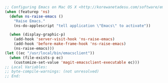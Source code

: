 #+BEGIN_SRC emacs-lisp
;; Configuring Emacs on Mac OS X <http://korewanetadesu.com/software/emacs-on-os-x.html>
(when (featurep 'ns)
  (defun ns-raise-emacs ()
    "Raise Emacs."
    (ns-do-applescript "tell application \"Emacs\" to activate"))

  (when (display-graphic-p)
    (add-hook 'server-visit-hook 'ns-raise-emacs)
    (add-hook 'before-make-frame-hook 'ns-raise-emacs)
    (ns-raise-emacs)))
(let ((ec "/usr/local/bin/emacsclient"))
  (when (file-exists-p ec)
    (customize-set-value 'magit-emacsclient-executable ec)))
;; Local Variables:
;; byte-compile-warnings: (not unresolved)
;; End:
#+END_SRC
